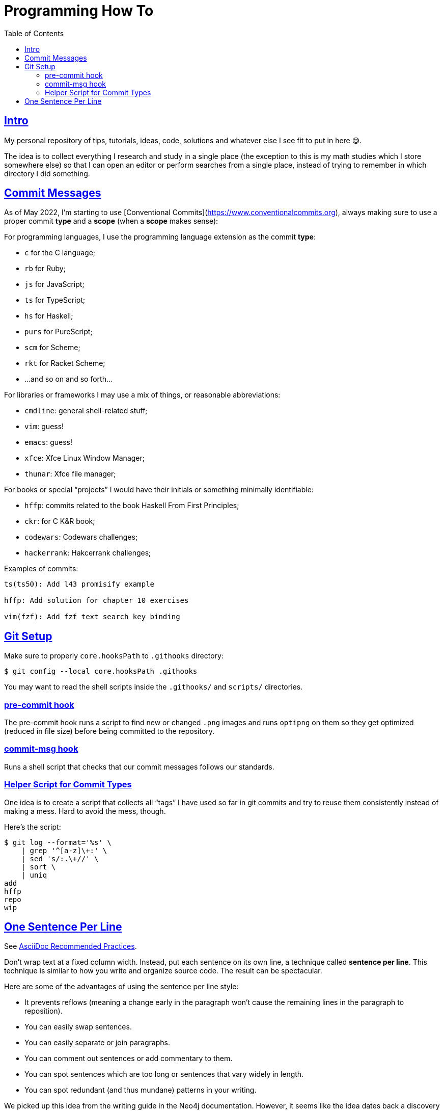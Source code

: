 = Programming How To
:page-tags: dev howto tutorial post blog programming
:favicon: https://fernandobasso.dev/cmdline.png
:icons: font
:sectlinks:
:sectnums!:
:toclevels: 6
:toc: left
:source-highlighter: highlight.js
:imagesdir: __assets
:stem: latexmath
ifdef::env-github[]
:tip-caption: :bulb:
:note-caption: :information_source:
:important-caption: :heavy_exclamation_mark:
:caution-caption: :fire:
:warning-caption: :warning:
endif::[]

== Intro

My personal repository of tips, tutorials, ideas, code, solutions and whatever else I see fit to put in here 😅.

The idea is to collect everything I research and study in a single place (the exception to this is my math studies which I store somewhere else) so that I can open an editor or perform searches from a single place, instead of trying to remember in which directory I did something.

== Commit Messages

As of May 2022, I'm starting to use [Conventional Commits](https://www.conventionalcommits.org), always making sure to use a proper commit *type*  and a *scope* (when a *scope* makes sense):

For programming languages, I use the programming language extension as the commit *type*:

- `c` for the C language;
- `rb` for Ruby;
- `js` for JavaScript;
- `ts` for TypeScript;
- `hs` for Haskell;
- `purs` for PureScript;
- `scm` for Scheme;
- `rkt` for Racket Scheme;
- ...and so on and so forth...

For libraries or frameworks I may use a mix of things, or reasonable abbreviations:

- `cmdline`: general shell-related stuff;
- `vim`: guess!
- `emacs`: guess!
- `xfce`: Xfce Linux Window Manager;
- `thunar`: Xfce file manager;

For books or special “projects” I would have their initials or something minimally identifiable:

- `hffp`: commits related to the book Haskell From First Principles;
- `ckr`: for C K&R book;
- `codewars`: Codewars challenges;
- `hackerrank`: Hakcerrank challenges;

Examples of commits:

```text
ts(ts50): Add l43 promisify example

hffp: Add solution for chapter 10 exercises

vim(fzf): Add fzf text search key binding
```

== Git Setup

Make sure to properly `core.hooksPath` to `.githooks` directory:

[source,shell-session]
----
$ git config --local core.hooksPath .githooks
----

You may want to read the shell scripts inside the `.githooks/` and `scripts/` directories.

=== pre-commit hook

The pre-commit hook runs a script to find new or changed `.png` images and runs `optipng` on them so they get optimized (reduced in file size) before being committed to the repository.

=== commit-msg hook

Runs a shell script that checks that our commit messages follows our standards.

=== Helper Script for Commit Types

One idea is to create a script that collects all “tags” I have used so far in git commits and try to reuse them consistently instead of making a mess. Hard to avoid the mess, though.

Here's the script:

[source,shell-session]
----
$ git log --format='%s' \
    | grep '^[a-z]\+:' \
    | sed 's/:.\+//' \
    | sort \
    | uniq
add
hffp
repo
wip
----

== One Sentence Per Line

See link:https://asciidoctor.org/docs/asciidoc-recommended-practices/#one-sentence-per-line[AsciiDoc Recommended Practices^].

Don’t wrap text at a fixed column width.
Instead, put each sentence on its own line, a technique called *sentence per line*.
This technique is similar to how you write and organize source code. The result can be spectacular.

Here are some of the advantages of using the sentence per line style:

- It prevents reflows (meaning a change early in the paragraph won’t cause the remaining lines in the paragraph to reposition).
- You can easily swap sentences.
- You can easily separate or join paragraphs.
- You can comment out sentences or add commentary to them.
- You can spot sentences which are too long or sentences that vary widely in length.
- You can spot redundant (and thus mundane) patterns in your writing.

We picked up this idea from the writing guide in the Neo4j documentation.
However, it seems like the idea dates back a discovery by Buckminster Fuller in the 1930s, who called it link:https://vanemden.wordpress.com/2009/01/01/ventilated-prose/[ventilated prose^].
The technique was also recommended in 2009 by Brandon Rhodes in a blog post about link:https://rhodesmill.org/brandon/2012/one-sentence-per-line/[Semantic Linefeeds^].

It’s important to note that this technique works because AsciiDoc doesn’t treat wrapped lines in prose as hard line breaks.
At least, it doesn’t show up that way to the reader.
The line breaks between contiguous lines of prose will not be visible in the rendered document (i.e., as the reader sees it).
While a single line break doesn’t appear in the output, two consecutive line breaks starts a new paragraph (or other block).

//
// vim: set textwidth=0:
//
